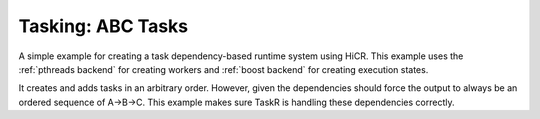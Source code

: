 Tasking: ABC Tasks
==================

A simple example for creating a task dependency-based runtime system using HiCR.
This example uses the :ref:`pthreads backend` for creating workers and :ref:`boost backend` for creating execution states.

It creates and adds tasks in an arbitrary order. However, given the dependencies should force the output to always be an ordered sequence of A->B->C. This example makes sure TaskR is handling these dependencies correctly.

